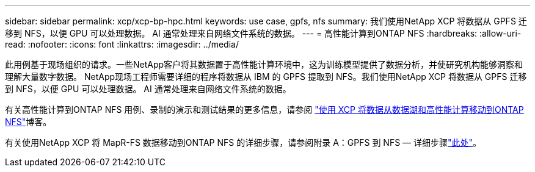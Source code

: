 ---
sidebar: sidebar 
permalink: xcp/xcp-bp-hpc.html 
keywords: use case, gpfs, nfs 
summary: 我们使用NetApp XCP 将数据从 GPFS 迁移到 NFS，以便 GPU 可以处理数据。  AI 通常处理来自网络文件系统的数据。 
---
= 高性能计算到ONTAP NFS
:hardbreaks:
:allow-uri-read: 
:nofooter: 
:icons: font
:linkattrs: 
:imagesdir: ../media/


[role="lead"]
此用例基于现场组织的请求。一些NetApp客户将其数据置于高性能计算环境中，这为训练模型提供了数据分析，并使研究机构能够洞察和理解大量数字数据。 NetApp现场工程师需要详细的程序将数据从 IBM 的 GPFS 提取到 NFS。我们使用NetApp XCP 将数据从 GPFS 迁移到 NFS，以便 GPU 可以处理数据。  AI 通常处理来自网络文件系统的数据。

有关高性能计算到ONTAP NFS 用例、录制的演示和测试结果的更多信息，请参阅 https://blog.netapp.com/data-migration-xcp["使用 XCP 将数据从数据湖和高性能计算移动到ONTAP NFS"^]博客。

有关使用NetApp XCP 将 MapR-FS 数据移动到ONTAP NFS 的详细步骤，请参阅附录 A：GPFS 到 NFS — 详细步骤link:https://docs.netapp.com/us-en/netapp-solutions-ai/data-analytics/bda-ai-introduction.html["此处"^]。
